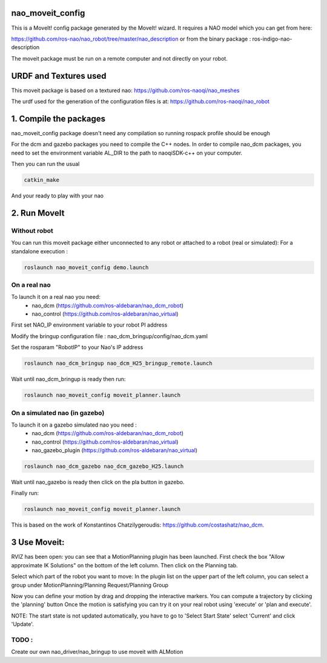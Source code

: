 nao_moveit_config
====================

This is a MoveIt! config package generated by the MoveIt! wizard.
It requires a NAO model which you can get from here:

https://github.com/ros-nao/nao_robot/tree/master/nao_description
or from the binary package : ros-indigo-nao-description

The moveit package must be run on a remote computer and not directly on your robot.

URDF and Textures used
======================

This moveit package is based on a textured nao: https://github.com/ros-naoqi/nao_meshes

The urdf used for the generation of the configuration files is at: https://github.com/ros-naoqi/nao_robot

1. Compile the packages
=======================
nao_moveit_config package doesn't need any compilation so running rospack profile should be enough

For the dcm and gazebo packages you need to compile the C++ nodes.  In order to compile nao_dcm packages, you need to set the environment variable AL_DIR to the path to naoqiSDK-c++ on your computer.

Then you can run the usual 

.. code-block:: bash

    catkin_make

And your ready to play with your nao

2. Run MoveIt
=============

Without robot
-------------
You can run this moveit package either unconnected to any robot or attached to a robot (real or simulated):
For a standalone execution :

.. code-block:: bash

    roslaunch nao_moveit_config demo.launch

On a real nao
-------------
To launch it on a real nao you need:
   - nao_dcm (https://github.com/ros-aldebaran/nao_dcm_robot)
   - nao_control (https://github.com/ros-aldebaran/nao_virtual)

First set NAO_IP environment variable to your robot PI address

Modify the bringup configuration file : nao_dcm_bringup/config/nao_dcm.yaml 

Set the rosparam "RobotIP" to your Nao's IP address

.. code-block:: bash

    roslaunch nao_dcm_bringup nao_dcm_H25_bringup_remote.launch
    
Wait until nao_dcm_bringup is ready then run:

.. code-block:: bash

    roslaunch nao_moveit_config moveit_planner.launch


On a simulated nao (in gazebo)
------------------------------
To launch it on a gazebo simulated nao you need : 
   - nao_dcm (https://github.com/ros-aldebaran/nao_dcm_robot)
   - nao_control (https://github.com/ros-aldebaran/nao_virtual)
   - nao_gazebo_plugin (https://github.com/ros-aldebaran/nao_virtual)

.. code-block:: bash

    roslaunch nao_dcm_gazebo nao_dcm_gazebo_H25.launch
    
Wait until nao_gazebo is ready then click on the pla button in gazebo.

Finally run:

.. code-block:: bash

    roslaunch nao_moveit_config moveit_planner.launch

This is based on the work of Konstantinos Chatzilygeroudis: https://github.com/costashatz/nao_dcm.

3 Use Moveit:
=============
RVIZ has been open: you can see that a MotionPlanning plugin has been launched.
First check the box "Allow approximate IK Solutions" on the bottom of the left column.
Then click on the Planning tab.

Select which part of the robot you want to move:
In the plugin list on the upper part of the left column, you can select a group under MotionPlanning/Planning Request/Planning Group 


Now you can define your motion by drag and dropping the interactive markers.
You can compute a trajectory by clicking the 'planning' button 
Once the motion is satisfying you can try it on your real robot using 'execute' or 'plan and execute'.

NOTE: The start state is not updated automatically, you have to go to 'Select Start State' select 'Current' and click 'Update'.

 
TODO : 
------
Create our own nao_driver/nao_bringup to use moveit with ALMotion

